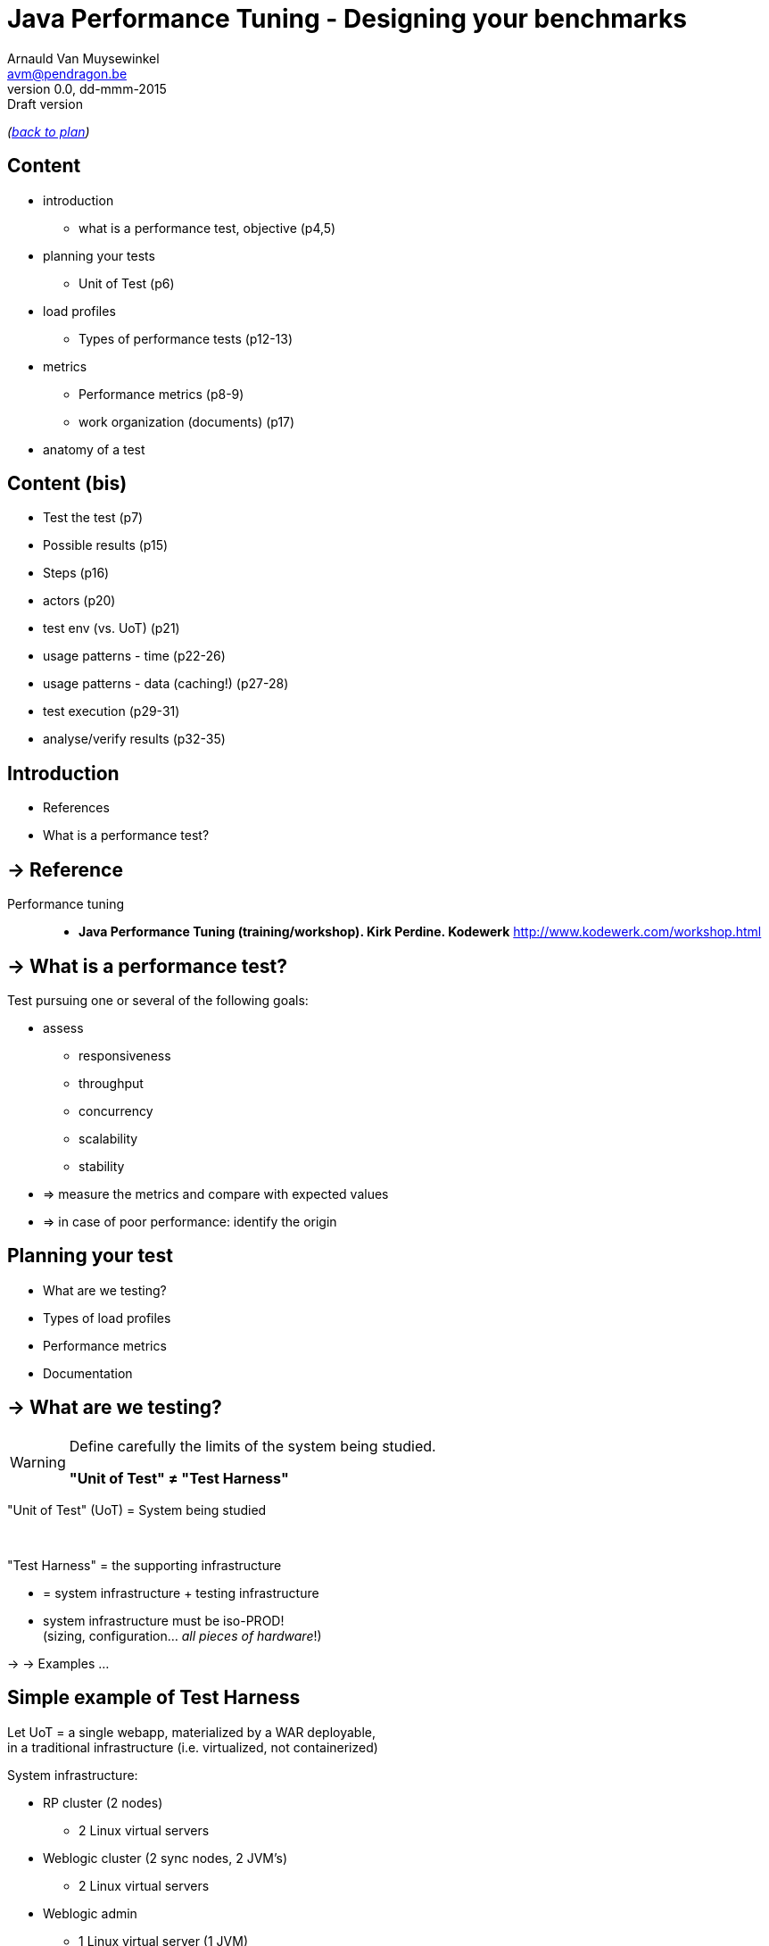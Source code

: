 // build_options: 
Java Performance Tuning - Designing your benchmarks
===================================================
Arnauld Van Muysewinkel <avm@pendragon.be>
v0.0, dd-mmm-2015: Draft version
:backend: slidy
//:theme: volnitsky
:data-uri:
:copyright: Creative-Commons-Zero (Arnauld Van Muysewinkel)
:icons:
:br: pass:[<br>]

_(link:../0-extra/1-training_plan.html#(5)[back to plan])_

Content
-------

* introduction
** what is a performance test, objective (p4,5)

* planning your tests
** Unit of Test (p6)
* load profiles
** Types of performance tests (p12-13)
* metrics
** Performance metrics (p8-9)
** work organization (documents) (p17)

* anatomy of a test


Content (bis)
-------------


* Test the test (p7)
* Possible results (p15)
* Steps (p16)
* actors (p20)
* test env (vs. UoT) (p21)
* usage patterns - time (p22-26)
* usage patterns - data (caching!) (p27-28)
* test execution (p29-31)
* analyse/verify results (p32-35)


Introduction
------------

====
* References
* What is a performance test?
====

-> Reference
------------

Performance tuning::
* *Java Performance Tuning (training/workshop). Kirk Perdine. Kodewerk*
   http://www.kodewerk.com/workshop.html


-> What is a performance test?
------------------------------

Test pursuing one or several of the following goals:

* assess
** responsiveness
** throughput
** concurrency
** scalability
** stability
* => measure the metrics and compare with expected values
* => in case of poor performance: identify the origin


Planning your test
------------------

====
* What are we testing?
//* Why are we testing?
* Types of load profiles
* Performance metrics
* Documentation
====


-> What are we testing?
----------------------

[WARNING]
====
Define carefully the limits of the system being studied.

*"Unit of Test" &ne; "Test Harness"*
====

"Unit of Test" (UoT) = System being studied

{br}

"Test Harness" = the supporting infrastructure

* = system infrastructure + testing infrastructure
* system infrastructure must be iso-PROD!{br}
  (sizing, configuration... _all pieces of hardware_!)

-> -> Examples ...


Simple example of Test Harness
------------------------------

Let UoT = a single webapp, materialized by a WAR deployable,{br}
in a traditional infrastructure (i.e. virtualized, not containerized)

System infrastructure:

* RP cluster (2 nodes)
** 2 Linux virtual servers
* Weblogic cluster (2 sync nodes, 2 JVM's)
** 2 Linux virtual servers
* Weblogic admin
** 1 Linux virtual server (1 JVM)
* Database cluster (RAC)
** 3 Linux virtual servers


Simple example of Test Harness (cont'd)
---------------------------------------

But also:

* Hypervisors (ESX, or OVM, or ...)
** Physical servers
* VLAN
** Routers
** Firewalls
* Storage units
* Monitoring?


Simple example of Test Harness (cont'd)
---------------------------------------

Testing infrastructure:

* Injector
** Physical server
** VLAN
** Firewall?

! Must be distinct from the system infrastructure!{br}
Make sure your measure does not modify the performance of the system being tested.

More complex example of Test Harness
------------------------------------

Let UoT = a more complex (and more realistic!) JEE system:

* sync deployable (EAR)
* async deployable (EAR)
* invoking several SOAP WS
* sending/receiving messages through a messaging system (JMS, MQ...)
* ...

-> Where do we put the limits of the system?{br}
-> Are we able to duplicate the world?{br}
-> How do we make our test measures independent of the dependencies behaviour?


-> Types of Load profiles
-------------------------

load test::
** expected workload: the load is _under control_, in term of: # concurrent users +and+ throughput
** focus: system meeting requirements
stress test::
** high workloads, saturation
** focus: throughput and stability
** ! impact on the rest of the infrastructure (network, firewall, RP...)
** ! abnormal conditions, do not try to (over-)tune the response time
** -> look for failures


Types of Load profiles (cont'd)
-------------------------------

spike test::
** idem stress test with more saturation and shorter duration
** short term 
endurance test::
** long period of time
** focus: stability of the response time


-> Performance metrics
----------------------

Measures of the UoT (&ne; measures/monitoring of the Test Harness)

[horizontal]
Response time:: (time response is received) - (time request was sent){br}
  _! the timestamp given in the logs may be either the time of request or the time of response,
  depending on the system_
Throughput:: &Delta;n/&Delta;t; where n = number of transactions
Concurrency:: count of concurrent requests at a given time{br}
  _(difficult to compute precisely: sort all timestamps (request *and* response), then travel the list while incrementing (request) / decrementing (response) a counter_


Performance metrics (cont'd)
----------------------------

Cumulated time:: &Sigma; response-time / &Delta;t
Workload:: &Delta;work/&Delta;t; where work is a measure of the work accomplished (e.g. # records, file size...)
Capacity:: how much workload the system can absorb
Availability:: amount of time system is available / &Delta;t
Scalability:: ability of the system to utilize more (or less) hardware to match variations of the workload (!up &ne; down)


Performance metrics statistics
------------------------------

f(t) (e.g. response time, concurrency)

* Average
* Min, Max
* Percentile

f(t, sampling) (calculated, e.g. throughput, cumulated time)

* overall: sampling period = whole test duration
* idem f(t)


Measure window
--------------

A scalar measure (e.g. average response time) should be taken only
over a time window where the system is in a steady state
(i.e. metrics remain stable), typically _after_ the rampup.


-> Documentation
----------------

* Architecture document of the UoT
* Test plan:
** goals
** scope (boundaries of the UoT)
** resources required (including key people!)
** schedulling
* Requirements: performance goals
* Test protocol: process, scenarios, load profiles...
* Test report:
** all results (measures and calculations)
** conclusions


